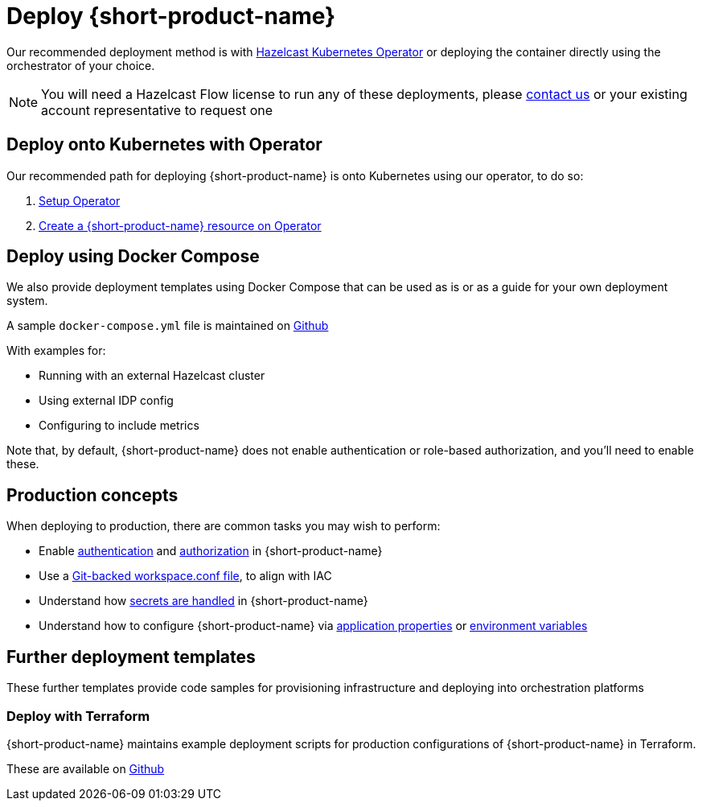 = Deploy {short-product-name}
:description: How to deploy {short-product-name} to production

Our recommended deployment method is with https://docs.hazelcast.com/operator/latest/[Hazelcast Kubernetes Operator] or deploying the container directly using the orchestrator of your choice.

NOTE: You will need a Hazelcast Flow license to run any of these deployments, please mailto:flow.support@hazelcast.com[contact us] or your existing account representative to request one

== Deploy onto Kubernetes with Operator

Our recommended path for deploying {short-product-name} is onto Kubernetes using our operator, to do so:

1. https://docs.hazelcast.com/operator/latest/get-started[Setup Operator]
2. https://docs.hazelcast.com/operator/latest/flow[Create a {short-product-name} resource on Operator]

== Deploy using Docker Compose

We also provide deployment templates using Docker Compose that can be used as is or as a guide for your own deployment system.

A sample `docker-compose.yml` file is maintained on https://github.com/hazelcast/hazelcast-flow-docker-compose[Github]

With examples for:

* Running with an external Hazelcast cluster
* Using external IDP config
* Configuring to include metrics

Note that, by default, {short-product-name} does not enable
authentication or role-based authorization, and you'll need to enable these.

== Production concepts

When deploying to production, there are common tasks you may wish to perform:

* Enable xref:deploy:authentication.adoc[authentication] and xref:deploy:authorization.adoc[authorization] in {short-product-name}
* Use a xref:workspace:overview.adoc#reading-workspace-conf-from-git[Git-backed workspace.conf file], to align with IAC
* Understand how xref:deploy:manage-secrets.adoc[secrets are handled] in {short-product-name}
* Understand how to configure {short-product-name} via xref:deploy:configure.adoc#container[application properties] or xref:deploy:configure.adoc#passing-{short-product-name}-application-configuration[environment variables]

== Further deployment templates

These further templates provide code samples for provisioning infrastructure and deploying into orchestration platforms

=== Deploy with Terraform

{short-product-name} maintains example deployment scripts for production configurations of {short-product-name} in Terraform.

These are available on https://github.com/hazelcast/hazelcast-flow-terraform[Github]
